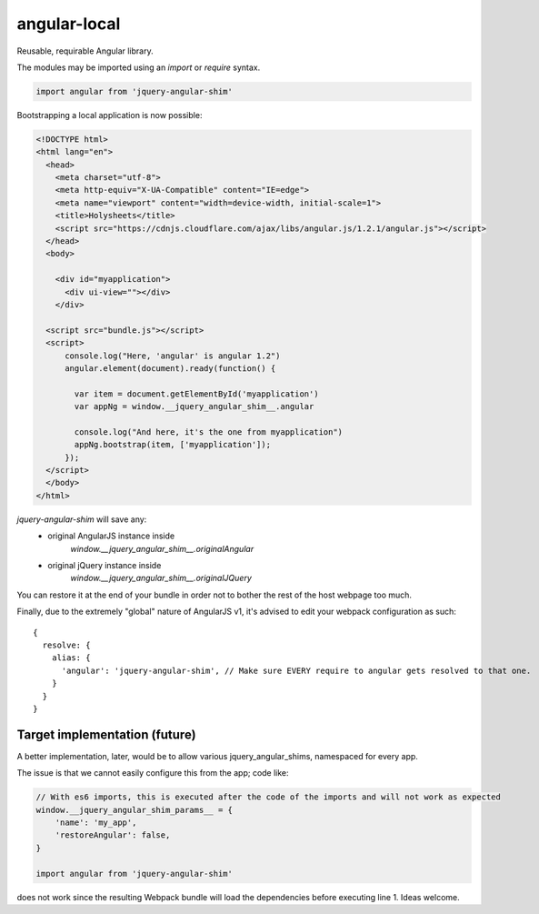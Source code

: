 angular-local
=============

Reusable, requirable Angular library.

The modules may be imported using an `import` or `require` syntax.

.. code-block:: javascript 

    import angular from 'jquery-angular-shim'

Bootstrapping a local application is now possible:

.. code-block:: html

    <!DOCTYPE html>
    <html lang="en">
      <head>
        <meta charset="utf-8">
        <meta http-equiv="X-UA-Compatible" content="IE=edge">
        <meta name="viewport" content="width=device-width, initial-scale=1">
        <title>Holysheets</title>
        <script src="https://cdnjs.cloudflare.com/ajax/libs/angular.js/1.2.1/angular.js"></script>
      </head>
      <body>

        <div id="myapplication">
          <div ui-view=""></div>
        </div>

      <script src="bundle.js"></script>
      <script>
          console.log("Here, 'angular' is angular 1.2")
          angular.element(document).ready(function() {

            var item = document.getElementById('myapplication')
            var appNg = window.__jquery_angular_shim__.angular

            console.log("And here, it's the one from myapplication")
            appNg.bootstrap(item, ['myapplication']);
          });
      </script>
      </body>
    </html>

`jquery-angular-shim` will save any:
 - original AngularJS instance inside 
    `window.__jquery_angular_shim__.originalAngular`
 - original jQuery instance inside 
    `window.__jquery_angular_shim__.originalJQuery`

You can restore it at the end of your bundle in order not to bother the
rest of the host webpage too much.

Finally, due to the extremely "global" nature of AngularJS v1, it's advised
to edit your webpack configuration as such::

  {
    resolve: {
      alias: {
        'angular': 'jquery-angular-shim', // Make sure EVERY require to angular gets resolved to that one.
      }
    }
  }


Target implementation (future)
------------------------------

A better implementation, later, would be to allow various
jquery_angular_shims, namespaced for every app.

The issue is that we cannot easily configure this from the app; code like:

.. code-block:: javascript

    // With es6 imports, this is executed after the code of the imports and will not work as expected
    window.__jquery_angular_shim_params__ = {
        'name': 'my_app',
        'restoreAngular': false,
    }

    import angular from 'jquery-angular-shim'

does not work since the resulting Webpack bundle will load the dependencies
before executing line 1. Ideas welcome.
